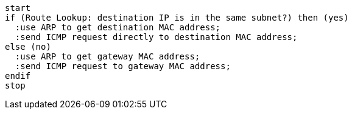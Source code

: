 

[plantuml,scale=0.5,svg]
----
start
if (Route Lookup: destination IP is in the same subnet?) then (yes)
  :use ARP to get destination MAC address;
  :send ICMP request directly to destination MAC address;
else (no)
  :use ARP to get gateway MAC address;
  :send ICMP request to gateway MAC address;
endif
stop
----